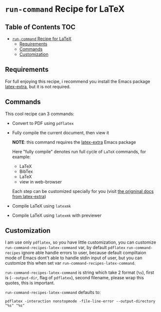 * ~run-command~ Recipe for LaTeX
  :PROPERTIES:
  :CUSTOM_ID: run-command-recipe-for-latex
  :END:

** Table of Contents     :TOC:
- [[#run-command-recipe-for-latex][~run-command~ Recipe for LaTeX]]
  - [[#requirements][Requirements]]
  - [[#commands][Commands]]
  - [[#customization][Customization]]

** Requirements

For full enjoying this recipe, i recommend you install the Emacs package [[https://github.com/Malabarba/latex-extra][latex-extra]], but it is not required.

** Commands
:PROPERTIES:
:CUSTOM_ID: commands
:END:

This cool recipe can 3 commands:

- Convert to PDF using ~pdflatex~
- Fully compile the current document, then view it

  *NOTE*: this command requires the [[https://github.com/Malabarba/latex-extra][latex-extra]] Emacs package

  Here "fully compile" denotes run full cycle of =LaTeX= commands, for
  example:

  + LaTeX
  + BibTex
  + LaTeX
  + view in web-browser

  Each step can be customized specially for you (visit
  [[https://github.com/Malabarba/latex-extra][the origninal docs from latex-extra]])
- Compile LaTeX using ~latexmk~
- Compile LaTeX using ~latexmk~ with previewer

** Customization
   :PROPERTIES:
   :CUSTOM_ID: customization
   :END:
I am use only =pdflatex=, so you have little customization, you can
customize =run-command-recipes-latex-command= var, by default =pdflatex=
=run-command-recipes= ignore able handle errors to user, because default
compiltaion mode of Emacs dont't able to handle stdin input of user, but
you can customize this when set var =run-command-recipes-latex-command=.

=run-command-recipes-latex-command= is string which take 2 format
(=%s=), first is (=--output-dir=, flag of =pdflatex=), second filename,
please wrap this quotes, this is important.

=run-command-recipes-latex-command= defaults to:

#+begin_example
pdflatex -interaction nonstopmode -file-line-error --output-directory "%s" "%s"
#+end_example
